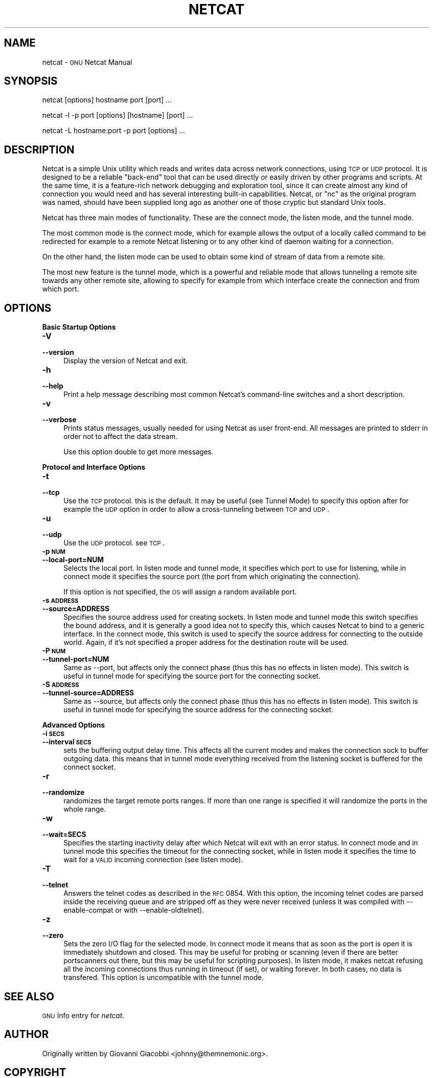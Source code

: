 .\" Automatically generated by Pod::Man version 1.15
.\" Tue Jun 18 03:05:18 2002
.\"
.\" Standard preamble:
.\" ======================================================================
.de Sh \" Subsection heading
.br
.if t .Sp
.ne 5
.PP
\fB\\$1\fR
.PP
..
.de Sp \" Vertical space (when we can't use .PP)
.if t .sp .5v
.if n .sp
..
.de Ip \" List item
.br
.ie \\n(.$>=3 .ne \\$3
.el .ne 3
.IP "\\$1" \\$2
..
.de Vb \" Begin verbatim text
.ft CW
.nf
.ne \\$1
..
.de Ve \" End verbatim text
.ft R

.fi
..
.\" Set up some character translations and predefined strings.  \*(-- will
.\" give an unbreakable dash, \*(PI will give pi, \*(L" will give a left
.\" double quote, and \*(R" will give a right double quote.  | will give a
.\" real vertical bar.  \*(C+ will give a nicer C++.  Capital omega is used
.\" to do unbreakable dashes and therefore won't be available.  \*(C` and
.\" \*(C' expand to `' in nroff, nothing in troff, for use with C<>
.tr \(*W-|\(bv\*(Tr
.ds C+ C\v'-.1v'\h'-1p'\s-2+\h'-1p'+\s0\v'.1v'\h'-1p'
.ie n \{\
.    ds -- \(*W-
.    ds PI pi
.    if (\n(.H=4u)&(1m=24u) .ds -- \(*W\h'-12u'\(*W\h'-12u'-\" diablo 10 pitch
.    if (\n(.H=4u)&(1m=20u) .ds -- \(*W\h'-12u'\(*W\h'-8u'-\"  diablo 12 pitch
.    ds L" ""
.    ds R" ""
.    ds C` ""
.    ds C' ""
'br\}
.el\{\
.    ds -- \|\(em\|
.    ds PI \(*p
.    ds L" ``
.    ds R" ''
'br\}
.\"
.\" If the F register is turned on, we'll generate index entries on stderr
.\" for titles (.TH), headers (.SH), subsections (.Sh), items (.Ip), and
.\" index entries marked with X<> in POD.  Of course, you'll have to process
.\" the output yourself in some meaningful fashion.
.if \nF \{\
.    de IX
.    tm Index:\\$1\t\\n%\t"\\$2"
..
.    nr % 0
.    rr F
.\}
.\"
.\" For nroff, turn off justification.  Always turn off hyphenation; it
.\" makes way too many mistakes in technical documents.
.hy 0
.if n .na
.\"
.\" Accent mark definitions (@(#)ms.acc 1.5 88/02/08 SMI; from UCB 4.2).
.\" Fear.  Run.  Save yourself.  No user-serviceable parts.
.bd B 3
.    \" fudge factors for nroff and troff
.if n \{\
.    ds #H 0
.    ds #V .8m
.    ds #F .3m
.    ds #[ \f1
.    ds #] \fP
.\}
.if t \{\
.    ds #H ((1u-(\\\\n(.fu%2u))*.13m)
.    ds #V .6m
.    ds #F 0
.    ds #[ \&
.    ds #] \&
.\}
.    \" simple accents for nroff and troff
.if n \{\
.    ds ' \&
.    ds ` \&
.    ds ^ \&
.    ds , \&
.    ds ~ ~
.    ds /
.\}
.if t \{\
.    ds ' \\k:\h'-(\\n(.wu*8/10-\*(#H)'\'\h"|\\n:u"
.    ds ` \\k:\h'-(\\n(.wu*8/10-\*(#H)'\`\h'|\\n:u'
.    ds ^ \\k:\h'-(\\n(.wu*10/11-\*(#H)'^\h'|\\n:u'
.    ds , \\k:\h'-(\\n(.wu*8/10)',\h'|\\n:u'
.    ds ~ \\k:\h'-(\\n(.wu-\*(#H-.1m)'~\h'|\\n:u'
.    ds / \\k:\h'-(\\n(.wu*8/10-\*(#H)'\z\(sl\h'|\\n:u'
.\}
.    \" troff and (daisy-wheel) nroff accents
.ds : \\k:\h'-(\\n(.wu*8/10-\*(#H+.1m+\*(#F)'\v'-\*(#V'\z.\h'.2m+\*(#F'.\h'|\\n:u'\v'\*(#V'
.ds 8 \h'\*(#H'\(*b\h'-\*(#H'
.ds o \\k:\h'-(\\n(.wu+\w'\(de'u-\*(#H)/2u'\v'-.3n'\*(#[\z\(de\v'.3n'\h'|\\n:u'\*(#]
.ds d- \h'\*(#H'\(pd\h'-\w'~'u'\v'-.25m'\f2\(hy\fP\v'.25m'\h'-\*(#H'
.ds D- D\\k:\h'-\w'D'u'\v'-.11m'\z\(hy\v'.11m'\h'|\\n:u'
.ds th \*(#[\v'.3m'\s+1I\s-1\v'-.3m'\h'-(\w'I'u*2/3)'\s-1o\s+1\*(#]
.ds Th \*(#[\s+2I\s-2\h'-\w'I'u*3/5'\v'-.3m'o\v'.3m'\*(#]
.ds ae a\h'-(\w'a'u*4/10)'e
.ds Ae A\h'-(\w'A'u*4/10)'E
.    \" corrections for vroff
.if v .ds ~ \\k:\h'-(\\n(.wu*9/10-\*(#H)'\s-2\u~\d\s+2\h'|\\n:u'
.if v .ds ^ \\k:\h'-(\\n(.wu*10/11-\*(#H)'\v'-.4m'^\v'.4m'\h'|\\n:u'
.    \" for low resolution devices (crt and lpr)
.if \n(.H>23 .if \n(.V>19 \
\{\
.    ds : e
.    ds 8 ss
.    ds o a
.    ds d- d\h'-1'\(ga
.    ds D- D\h'-1'\(hy
.    ds th \o'bp'
.    ds Th \o'LP'
.    ds ae ae
.    ds Ae AE
.\}
.rm #[ #] #H #V #F C
.\" ======================================================================
.\"
.IX Title "NETCAT 1"
.TH NETCAT 1 "GNU Netcat 0.5.2" "2002-06-18" "Netcat"
.UC
.SH "NAME"
netcat \- \s-1GNU\s0 Netcat Manual
.SH "SYNOPSIS"
.IX Header "SYNOPSIS"
netcat [options] hostname port [port] ...
.PP
netcat \-l \-p port [options] [hostname] [port] ...
.PP
netcat \-L hostname:port \-p port [options] ...
.SH "DESCRIPTION"
.IX Header "DESCRIPTION"
Netcat is a simple Unix utility which reads and writes data across network
connections, using \s-1TCP\s0 or \s-1UDP\s0 protocol.
It is designed to be a reliable \*(L"back-end\*(R" tool that can be used directly
or easily driven by other programs and scripts.  At the same time, it is
a feature-rich network debugging and exploration tool, since it can create
almost any kind of connection you would need and has several interesting
built-in capabilities.  Netcat, or \*(L"nc\*(R" as the original program was named,
should have been supplied long ago as another one of those cryptic but
standard Unix tools.
.PP
Netcat has three main modes of functionality.  These are the connect mode,
the listen mode, and the tunnel mode.
.PP
The most common mode is the connect mode, which for example allows the output
of a locally called command to be redirected for example to a remote Netcat
listening or to any other kind of daemon waiting for a connection.
.PP
On the other hand, the listen mode can be used to obtain some kind of stream
of data from a remote site.
.PP
The most new feature is the tunnel mode, which is a powerful and reliable
mode that allows tunneling a remote site towards any other remote site,
allowing to specify for example from which interface create the connection
and from which port.
.SH "OPTIONS"
.IX Header "OPTIONS"
.Sh "Basic Startup Options"
.IX Subsection "Basic Startup Options"
.Ip "\fB\-V\fR" 4
.IX Item "-V"
.PD 0
.Ip "\fB\*(--version\fR" 4
.IX Item "version"
.PD
Display the version of Netcat and exit.
.Ip "\fB\-h\fR" 4
.IX Item "-h"
.PD 0
.Ip "\fB\*(--help\fR" 4
.IX Item "help"
.PD
Print a help message describing most common Netcat's command-line switches and
a short description.
.Ip "\fB\-v\fR" 4
.IX Item "-v"
.PD 0
.Ip "\fB\*(--verbose\fR" 4
.IX Item "verbose"
.PD
Prints status messages, usually needed for using Netcat as user front-end.  All
messages are printed to stderr in order not to affect the data stream.
.Sp
Use this option double to get more messages.
.Sh "Protocol and Interface Options"
.IX Subsection "Protocol and Interface Options"
.Ip "\fB\-t\fR" 4
.IX Item "-t"
.PD 0
.Ip "\fB\*(--tcp\fR" 4
.IX Item "tcp"
.PD
Use the \s-1TCP\s0 protocol. this is the default.  It may be useful (see Tunnel Mode)
to specify this option after for example the \s-1UDP\s0 option in order to allow a
cross-tunneling between \s-1TCP\s0 and \s-1UDP\s0.
.Ip "\fB\-u\fR" 4
.IX Item "-u"
.PD 0
.Ip "\fB\*(--udp\fR" 4
.IX Item "udp"
.PD
Use the \s-1UDP\s0 protocol. see \s-1TCP\s0.
.Ip "\fB\-p \s-1NUM\s0\fR" 4
.IX Item "-p NUM"
.PD 0
.Ip "\fB\*(--local-port=NUM\fR" 4
.IX Item "local-port=NUM"
.PD
Selects the local port.  In listen mode and tunnel mode, it specifies which
port to use for listening, while in connect mode it specifies the source
port (the port from which originating the connection).
.Sp
If this option is not specified, the \s-1OS\s0 will assign a random available port.
.Ip "\fB\-s \s-1ADDRESS\s0\fR" 4
.IX Item "-s ADDRESS"
.PD 0
.Ip "\fB\*(--source=ADDRESS\fR" 4
.IX Item "source=ADDRESS"
.PD
Specifies the source address used for creating sockets.  In listen mode and
tunnel mode this switch specifies the bound address, and it is generally a
good idea not to specify this, which causes Netcat to bind to a generic
interface.
In the connect mode, this switch is used to specify the source address for
connecting to the outside world. Again, if it's not specified a proper
address for the destination route will be used.
.Ip "\fB\-P \s-1NUM\s0\fR" 4
.IX Item "-P NUM"
.PD 0
.Ip "\fB\*(--tunnel-port=NUM\fR" 4
.IX Item "tunnel-port=NUM"
.PD
Same as \-\-port, but affects only the connect phase (thus this has no effects
in listen mode). This switch is useful in tunnel mode for specifying the
source port for the connecting socket.
.Ip "\fB\-S \s-1ADDRESS\s0\fR" 4
.IX Item "-S ADDRESS"
.PD 0
.Ip "\fB\*(--tunnel-source=ADDRESS\fR" 4
.IX Item "tunnel-source=ADDRESS"
.PD
Same as \-\-source, but affects only the connect phase (thus this has no effects
in listen mode). This switch is useful in tunnel mode for specifying the
source address for the connecting socket.
.Sh "Advanced Options"
.IX Subsection "Advanced Options"
.Ip "\fB\-i \s-1SECS\s0\fR" 4
.IX Item "-i SECS"
.PD 0
.Ip "\fB\*(--interval \s-1SECS\s0\fR" 4
.IX Item "interval SECS"
.PD
sets the buffering output delay time. This affects all the current modes and
makes the connection sock to buffer outgoing data. this means that in tunnel
mode everything received from the listening socket is buffered for the connect
socket.
.Ip "\fB\-r\fR" 4
.IX Item "-r"
.PD 0
.Ip "\fB\*(--randomize\fR" 4
.IX Item "randomize"
.PD
randomizes the target remote ports ranges.  If more than one range is
specified it will randomize the ports in the whole range.
.Ip "\fB\-w\fR" 4
.IX Item "-w"
.PD 0
.Ip "\fB\*(--wait=SECS\fR" 4
.IX Item "wait=SECS"
.PD
Specifies the starting inactivity delay after which Netcat will exit with an
error status. In connect mode and in tunnel mode this specifies the timeout for
the connecting socket, while in listen mode it specifies the time to wait for
a \s-1VALID\s0 incoming connection (see listen mode).
.Ip "\fB\-T\fR" 4
.IX Item "-T"
.PD 0
.Ip "\fB\*(--telnet\fR" 4
.IX Item "telnet"
.PD
Answers the telnet codes as described in the \s-1RFC\s0 0854.  With this option, the
incoming telnet codes are parsed inside the receiving queue and are stripped
off as they were never received (unless it was compiled with \-\-enable-compat
or with \-\-enable-oldtelnet).
.Ip "\fB\-z\fR" 4
.IX Item "-z"
.PD 0
.Ip "\fB\*(--zero\fR" 4
.IX Item "zero"
.PD
Sets the zero I/O flag for the selected mode. In connect mode it means that
as soon as the port is open it is immediately shutdown and closed. This may
be useful for probing or scanning (even if there are better portscanners
out there, but this may be useful for scripting purposes).
In listen mode, it makes netcat refusing all the incoming connections thus
running in timeout (if set), or waiting forever.
In both cases, no data is transfered.
This option is uncompatible with the tunnel mode.
.SH "SEE ALSO"
.IX Header "SEE ALSO"
\&\s-1GNU\s0 Info entry for \fInetcat\fR.
.SH "AUTHOR"
.IX Header "AUTHOR"
Originally written by Giovanni Giacobbi <johnny@themnemonic.org>.
.SH "COPYRIGHT"
.IX Header "COPYRIGHT"
Copyright (c) 2002  Giovanni Giacobbi
.PP
Permission is granted to make and distribute verbatim copies of
this manual provided the copyright notice and this permission notice
are preserved on all copies.
.PP
Permission is granted to copy, distribute and/or modify this document
under the terms of the \s-1GNU\s0 Free Documentation License, Version 1.1 or
any later version published by the Free Software Foundation; with the
Invariant Sections being ``\s-1GNU\s0 General Public License'' and ``\s-1GNU\s0 Free
Documentation License'', with no Front-Cover Texts, and with no
Back-Cover Texts.  A copy of the license is included in the section
entitled ``\s-1GNU\s0 Free Documentation License''.
